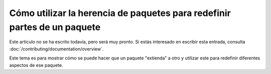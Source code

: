 .. index::
   single: Paquete; Herencia
   single: Paquete; Redefiniendo

Cómo utilizar la herencia de paquetes para redefinir partes de un paquete
=========================================================================

Este artículo no se ha escrito todavía, pero será muy pronto. Si estás interesado en escribir esta entrada, consulta :doc:`/contributing/documentation/overview`.

Este tema es para mostrar cómo se puede hacer que un paquete "extienda" a otro y utilizar este para redefinir diferentes aspectos de ese paquete.